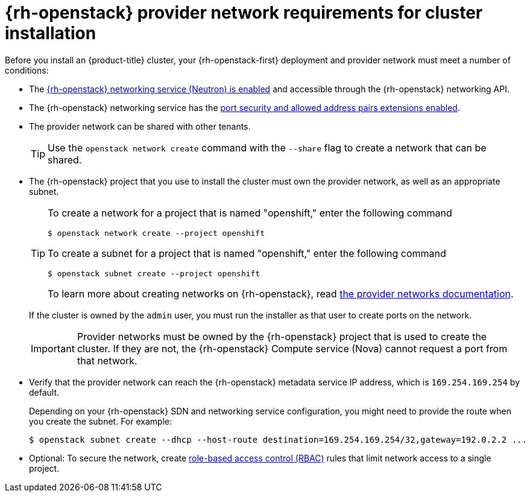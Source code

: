 // Module included in the following assemblies:
//
// * installing/installing_openstack/installing-openstack-installer-custom.adoc
// * installing/installing_openstack/installing-openstack-installer-kuryr.adoc
// * installing/installing_openstack/installing-openstack-user-kuryr.adoc
// * installing/installing_openstack/installing-openstack-user.adoc

[id="installation-osp-provider-network-preparation_{context}"]
= {rh-openstack} provider network requirements for cluster installation

Before you install an {product-title} cluster, your {rh-openstack-first} deployment and provider network must meet a number of conditions:

* The link:https://access.redhat.com/documentation/en-us/red_hat_openstack_platform/16.1/html/networking_guide/networking-concepts_networking-concepts#install-networking_networking-concepts[{rh-openstack} networking service (Neutron) is enabled] and accessible through the {rh-openstack} networking API.
* The {rh-openstack} networking service has the link:https://access.redhat.com/documentation/en-us/red_hat_openstack_platform/16.1/html/networking_guide/config-allowed-address-pairs_config-allowed-address-pairs#overview-allow-addr-pairs_config-allowed-address-pairs[port security and allowed address pairs extensions enabled].
* The provider network can be shared with other tenants.
+
[TIP]
====
Use the `openstack network create` command with the `--share` flag to create a network that can be shared.
====
* The {rh-openstack} project that you use to install the cluster must own the provider network, as well as an appropriate subnet.
+
[TIP]
====
To create a network for a project that is named "openshift," enter the following command::
[source,terminal]
----
$ openstack network create --project openshift
----

To create a subnet for a project that is named "openshift," enter the following command::
[source,terminal]
----
$ openstack subnet create --project openshift
----

To learn more about creating networks on {rh-openstack}, read link:https://access.redhat.com/documentation/en-us/red_hat_openstack_platform/16.1/html/networking_guide/networking-concepts_networking-concepts#tenant-provider-networks_networking-concepts[the provider networks documentation].
====
+
If the cluster is owned by the `admin` user, you must run the installer as that user to create ports on the network.
+
[IMPORTANT]
====
Provider networks must be owned by the {rh-openstack} project that is used to create the cluster. If they are not, the {rh-openstack} Compute service (Nova) cannot request a port from that network.
====

* Verify that the provider network can reach the {rh-openstack} metadata service IP address, which is `169.254.169.254` by default.
+
Depending on your {rh-openstack} SDN and networking service configuration, you might need to provide the route when you create the subnet. For example:
+
[source,terminal]
----
$ openstack subnet create --dhcp --host-route destination=169.254.169.254/32,gateway=192.0.2.2 ...
----

* Optional: To secure the network, create link:https://access.redhat.com/documentation/en-us/red_hat_openstack_platform/16.1/html/networking_guide/config-rbac-policies_config-rbac-policies[role-based access control (RBAC)] rules that limit network access to a single project.
